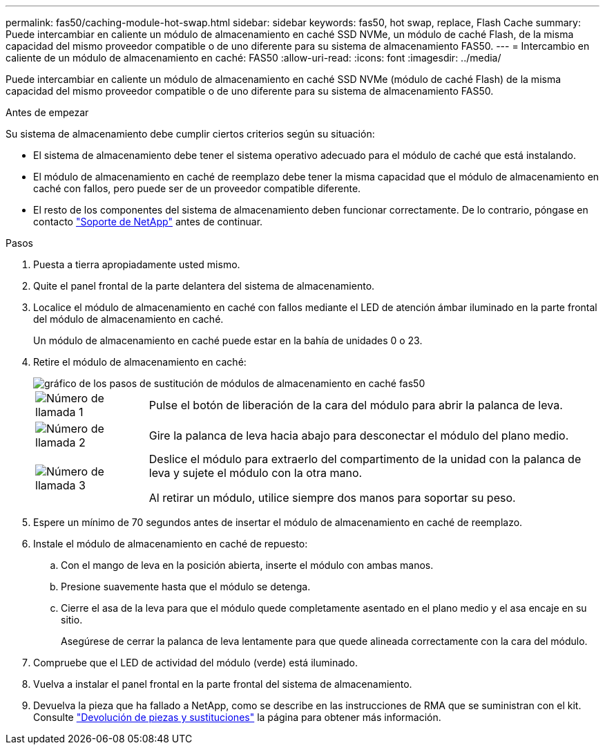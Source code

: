 ---
permalink: fas50/caching-module-hot-swap.html 
sidebar: sidebar 
keywords: fas50, hot swap, replace, Flash Cache 
summary: Puede intercambiar en caliente un módulo de almacenamiento en caché SSD NVMe, un módulo de caché Flash, de la misma capacidad del mismo proveedor compatible o de uno diferente para su sistema de almacenamiento FAS50. 
---
= Intercambio en caliente de un módulo de almacenamiento en caché: FAS50
:allow-uri-read: 
:icons: font
:imagesdir: ../media/


[role="lead"]
Puede intercambiar en caliente un módulo de almacenamiento en caché SSD NVMe (módulo de caché Flash) de la misma capacidad del mismo proveedor compatible o de uno diferente para su sistema de almacenamiento FAS50.

.Antes de empezar
Su sistema de almacenamiento debe cumplir ciertos criterios según su situación:

* El sistema de almacenamiento debe tener el sistema operativo adecuado para el módulo de caché que está instalando.
* El módulo de almacenamiento en caché de reemplazo debe tener la misma capacidad que el módulo de almacenamiento en caché con fallos, pero puede ser de un proveedor compatible diferente.
* El resto de los componentes del sistema de almacenamiento deben funcionar correctamente. De lo contrario, póngase en contacto https://mysupport.netapp.com/site/global/dashboard["Soporte de NetApp"] antes de continuar.


.Pasos
. Puesta a tierra apropiadamente usted mismo.
. Quite el panel frontal de la parte delantera del sistema de almacenamiento.
. Localice el módulo de almacenamiento en caché con fallos mediante el LED de atención ámbar iluminado en la parte frontal del módulo de almacenamiento en caché.
+
Un módulo de almacenamiento en caché puede estar en la bahía de unidades 0 o 23.

. Retire el módulo de almacenamiento en caché:
+
image::../media/drw_fas50_flash_cache_module_replace_ieops-2173.svg[gráfico de los pasos de sustitución de módulos de almacenamiento en caché fas50]

+
[cols="20%,80%"]
|===


 a| 
image::../media/icon_round_1.png[Número de llamada 1]
 a| 
Pulse el botón de liberación de la cara del módulo para abrir la palanca de leva.



 a| 
image::../media/icon_round_2.png[Número de llamada 2]
 a| 
Gire la palanca de leva hacia abajo para desconectar el módulo del plano medio.



 a| 
image::../media/icon_round_3.png[Número de llamada 3]
 a| 
Deslice el módulo para extraerlo del compartimento de la unidad con la palanca de leva y sujete el módulo con la otra mano.

Al retirar un módulo, utilice siempre dos manos para soportar su peso.

|===
. Espere un mínimo de 70 segundos antes de insertar el módulo de almacenamiento en caché de reemplazo.
. Instale el módulo de almacenamiento en caché de repuesto:
+
.. Con el mango de leva en la posición abierta, inserte el módulo con ambas manos.
.. Presione suavemente hasta que el módulo se detenga.
.. Cierre el asa de la leva para que el módulo quede completamente asentado en el plano medio y el asa encaje en su sitio.
+
Asegúrese de cerrar la palanca de leva lentamente para que quede alineada correctamente con la cara del módulo.



. Compruebe que el LED de actividad del módulo (verde) está iluminado.
. Vuelva a instalar el panel frontal en la parte frontal del sistema de almacenamiento.
. Devuelva la pieza que ha fallado a NetApp, como se describe en las instrucciones de RMA que se suministran con el kit. Consulte https://mysupport.netapp.com/site/info/rma["Devolución de piezas y sustituciones"^] la página para obtener más información.

